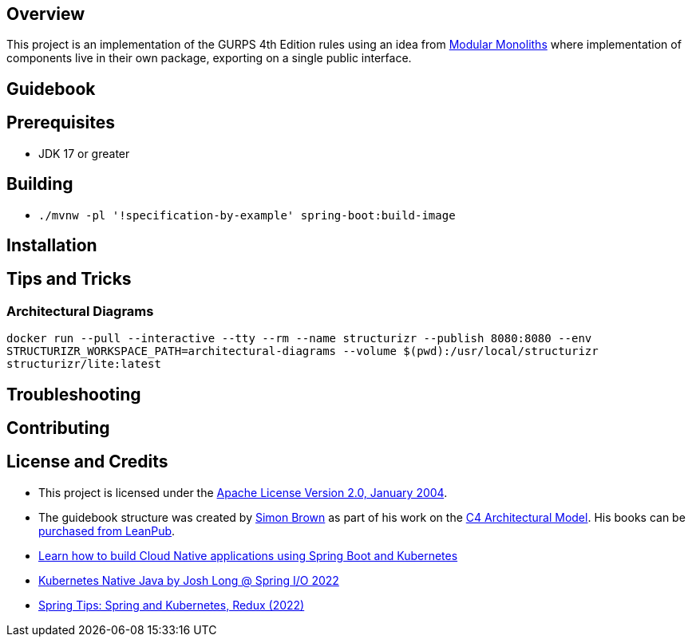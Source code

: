 ifdef::env-github[]
:tip-caption: :bulb:
:note-caption: :information_source:
:important-caption: :heavy_exclamation_mark:
:caution-caption: :fire:
:warning-caption: :warning:
endif::[]

== Overview
This project is an implementation of the GURPS 4th Edition rules using an idea from link:https://youtu.be/5OjqD-ow8GE[Modular Monoliths] where implementation of components live in their own package, exporting on a single public interface.

== Guidebook
// Details about this project are contained in the link:guidebook/guidebook.adoc[guidebook] and should be considered mandatory reading prior to contributing to this project.

== Prerequisites
* JDK 17 or greater

== Building
* `./mvnw -pl '!specification-by-example' spring-boot:build-image`

== Installation

== Tips and Tricks

=== Architectural Diagrams
`docker run --pull --interactive --tty --rm --name structurizr --publish 8080:8080 --env STRUCTURIZR_WORKSPACE_PATH=architectural-diagrams --volume $(pwd):/usr/local/structurizr structurizr/lite:latest`

== Troubleshooting

== Contributing

== License and Credits
* This project is licensed under the http://www.apache.org/licenses/[Apache License Version 2.0, January 2004].
* The guidebook structure was created by http://simonbrown.je/[Simon Brown] as part of his work on the https://c4model.com/[C4 Architectural Model].  His books can be https://leanpub.com/b/software-architecture[purchased from LeanPub].
// * Patrick Kua offered https://www.safaribooksonline.com/library/view/oreilly-software-architecture/9781491985274/video315451.html[his thoughts on a travel guide to a software system] which has been link:travel-guide/travel-guide.adoc[captured in this template].
* https://youtu.be/Mw6ZilAl3uU[Learn how to build Cloud Native applications using Spring Boot and Kubernetes]
* https://youtu.be/LGOhejS1Itc[Kubernetes Native Java by Josh Long @ Spring I/O 2022]
* https://youtu.be/Xe7K1biKcs0[Spring Tips: Spring and Kubernetes, Redux (2022)]